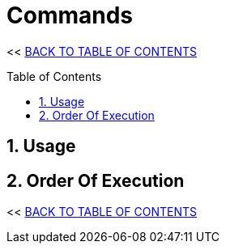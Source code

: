 = Commands
:stylesheet: ../style.css
:toc: macro
:sectnums:
:sectanchors:
:idprefix:

<< link:../index.html[BACK TO TABLE OF CONTENTS]

toc::[]

== Usage

== Order Of Execution

<< link:../index.html[BACK TO TABLE OF CONTENTS]
